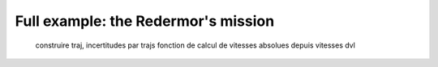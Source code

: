 Full example: the Redermor's mission
====================================

  construire traj, incertitudes par trajs
  fonction de calcul de vitesses absolues depuis vitesses dvl